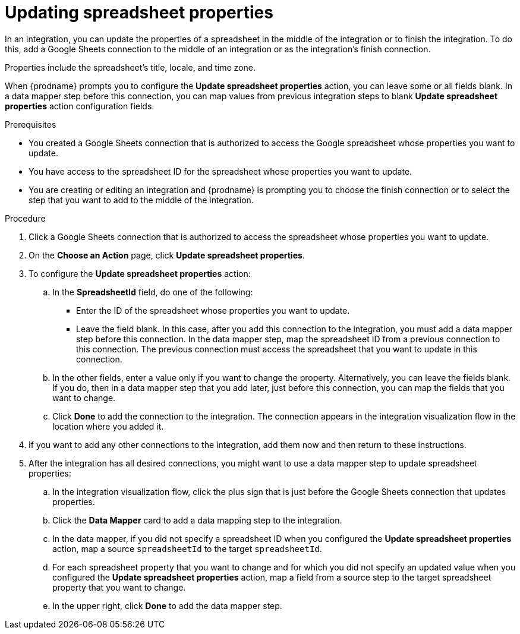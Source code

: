 // This module is included in the following assemblies:
// as_connecting-to-google-sheets.adoc

[id='add-google-sheets-connection-update-properties_{context}']
= Updating spreadsheet properties

In an integration, you can update the properties of a spreadsheet 
in the middle of the integration or to finish the integration.
To do this, add a Google Sheets connection to the middle of an integration
or as the integration's finish connection.

Properties include the spreadsheet's title, locale, and time zone. 

When {prodname} prompts you to configure the *Update spreadsheet properties* 
action, you can leave some or all fields blank. In a data mapper step before
this connection, you can map values from previous integration steps to 
blank *Update spreadsheet properties* action configuration fields. 

.Prerequisites

* You created a Google Sheets connection that is authorized to access the 
Google spreadsheet whose properties you want to update.
* You have access to the spreadsheet ID for the spreadsheet whose properties 
you want to update.
* You are creating or editing an integration and {prodname} is prompting you
to choose the finish connection or to select the step that you want to add
to the middle of the integration.

.Procedure

. Click a Google Sheets connection that is authorized to access
the spreadsheet whose properties you want to update.
. On the *Choose an Action* page, click *Update spreadsheet properties*.
. To configure the *Update spreadsheet properties* action:
+
.. In the *SpreadsheetId* field, do one of the following: 
+
* Enter the ID of the spreadsheet whose properties you want to update. 
* Leave the field blank. In this case, after you add this connection 
to the integration, you must add a data mapper step
before this connection. In the data mapper step, map the spreadsheet ID from 
a previous connection to this connection. The previous connection must 
access the spreadsheet that you want to update in this connection.

.. In the other fields, enter a value only if you want to change the property. 
Alternatively, you can leave the fields blank. If you do, then in a data mapper
step that you add later, just before this connection, you can map the fields that
you want to change. 

.. Click *Done* to add the connection to the integration.
The connection appears in the integration visualization flow in the
location where you added it.

. If you want to add any other connections to the integration, add 
them now and then return to these instructions. 
. After the integration has all desired connections, you might want to 
use a data mapper step to update spreadsheet properties:

.. In the integration visualization flow, click the plus sign that is
just before the Google Sheets connection that updates properties.
.. Click the *Data Mapper* card to add a data mapping step to 
the integration. 

.. In the data mapper, if you did not specify a spreadsheet ID when 
you configured the *Update spreadsheet properties* action, map a 
source `spreadsheetId` to the target `spreadsheetId`.

.. For each spreadsheet property that you want to change and for which 
you did not specify an updated value when you configured the 
*Update spreadsheet properties* action, map a field from a source step 
to the target spreadsheet property that you want to change. 

.. In the upper right, click *Done* to add the data mapper step.
